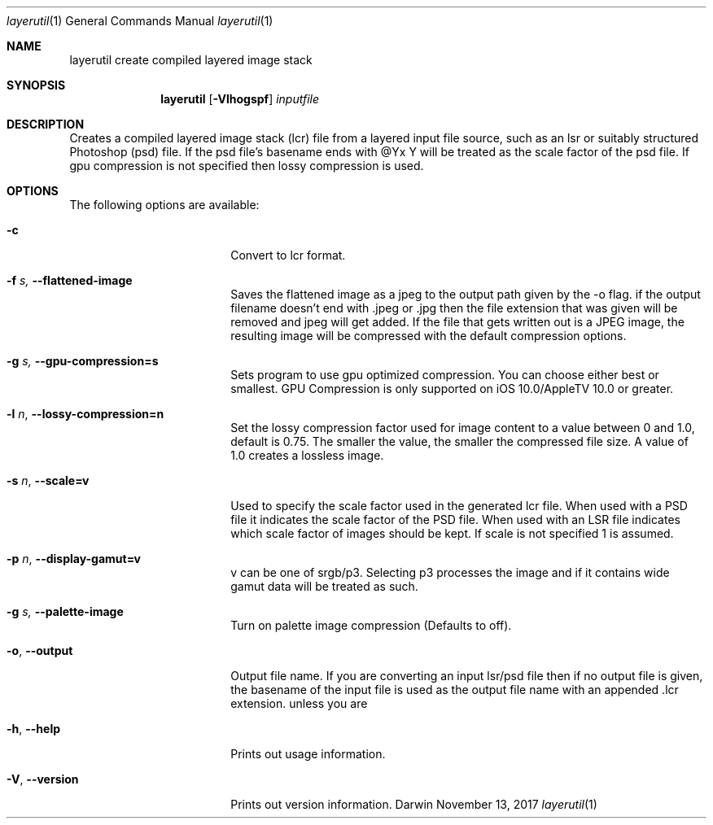 .\"
.\"	filename: layerutil.1
.\"	created : Thu Feb 26 10:50:36 2015
.\"
.\"
.\"Modified from man(1) of FreeBSD, the NetBSD mdoc.template, and mdoc.samples.
.\"See Also:
.\"man mdoc.samples for a complete listing of options
.\"man mdoc for the short list of editing options
.\"/usr/share/misc/mdoc.template
.Dd November 13, 2017         \" DATE
.Dt layerutil 1      \" Program name and manual section number
.Os Darwin
.Sh NAME                 \" Section Header - required - don't modify 
.Nm layerutil
.\" The following lines are read in generating the apropos(man -k) database. Use only key
.\" words here as the database is built based on the words here and in the .ND line. 
.\" Use .Nm macro to designate other names for the documented program.
.Nm create compiled layered image stack
.Sh SYNOPSIS             \" Section Header - required - don't modify
.Nm
.Op Fl Vlhogspf          \" [-Vlho]
.Ar inputfile            \" Underlined argument - use .Ar anywhere to underline
.Sh DESCRIPTION          \" Section Header - required - don't modify
Creates a compiled layered image stack (lcr) file from a layered input
file source, such as an lsr or suitably structured Photoshop (psd)
file. If the psd file's basename ends with @Yx Y will be treated as
the scale factor of the psd file. If gpu compression is not specified
then lossy compression is used. 
.Pp
.Sh OPTIONS
The following options are available:
.Bl -tag -width XXrXXXrecursiveX
.It Fl c \" -c
Convert to lcr format.
.It Fl f Ar s, Fl Fl flattened-image
Saves the flattened image as a jpeg to the output path given by the -o flag.
if the output filename doesn't end with .jpeg or .jpg then the file
extension that was given will be removed and jpeg will get added. If
the file that gets written out is a JPEG image, the resulting image
will be compressed with the default compression options.
.It Fl g Ar s, Fl Fl gpu-compression=s
Sets program to use gpu optimized compression. You can choose either
best or smallest. GPU Compression is only supported on iOS
10.0/AppleTV 10.0 or greater.
.It Fl l Ar n , Fl Fl lossy-compression=n
Set the lossy compression factor used for image content to a value
between 0 and 1.0, default is 0.75. The smaller the value, the smaller
the compressed file size. A value of 1.0 creates a lossless image.
.It Fl s Ar n , Fl Fl scale=v
Used to specify the scale factor used in the generated lcr file. When
used with a PSD file it indicates the scale factor of the PSD
file. When used with an LSR file indicates which scale factor of
images should be kept. If scale is not
specified 1 is assumed.
.It Fl p Ar n , Fl Fl display-gamut=v
v can be one of srgb/p3. Selecting p3 processes the image and if it
contains wide gamut data will be treated as such.
.It Fl g Ar s, Fl Fl palette-image
Turn on palette image compression (Defaults to off).
.It Fl o , Fl Fl output
Output file name. If you are converting an input lsr/psd file then if
no output file is given, the basename of the input file is used as
the output file name with an appended .lcr
extension. unless you are 
.It Fl h , Fl Fl help
Prints out usage information.
.It Fl V , Fl Fl version
Prints out version information.
.El                      \" Ends the list
.Pp
